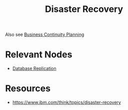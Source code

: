 :PROPERTIES:
:ID:       4734b127-65f4-4da5-939c-7886e2aa3c7e
:END:
#+title: Disaster Recovery
#+filetags: :dc:arch:cs:

Also see [[id:873f2b2e-5bc3-480e-bd42-42af349a49af][Business Continuity Planning]]

* Relevant Nodes
 - [[id:8cd19397-b5e5-40b6-a172-456c34985a11][Database Replication]]

* Resources
 - https://www.ibm.com/think/topics/disaster-recovery
